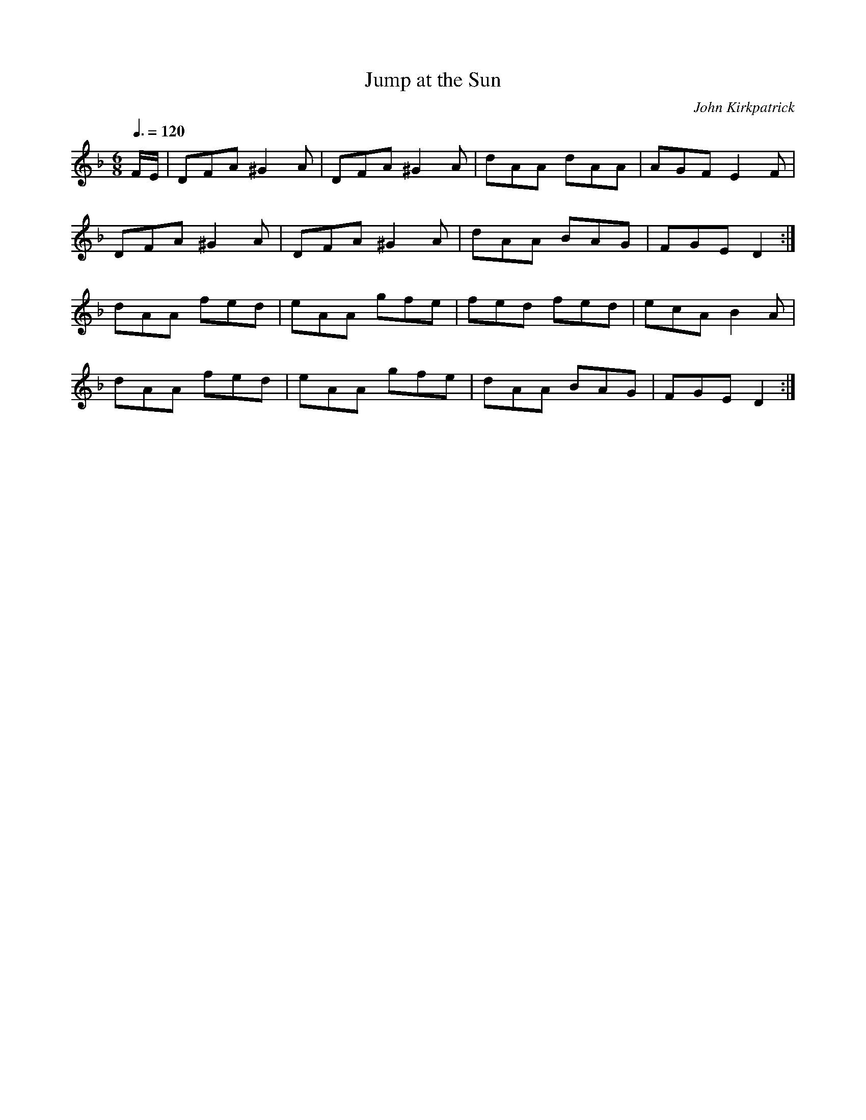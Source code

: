 X: 74
T:Jump at the Sun
R:Jig
C:John Kirkpatrick
S:Nottingham Music Database
M:6/8
L:1/8
Q:3/8=120
K:Dm
F/2E/2|DFA ^G2A|DFA ^G2A|dAA dAA|AGF E2F|
DFA ^G2A|DFA ^G2A|dAA BAG|FGE D2:|
dAA fed|eAA gfe|fed fed|ecA B2A|
dAA fed|eAA gfe|dAA BAG|FGE D2:|
